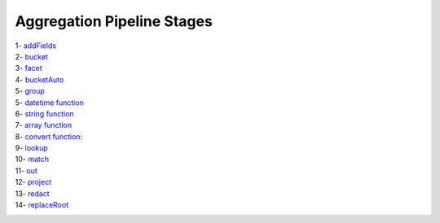 Aggregation Pipeline Stages
===========================

1- `addFields <addFields.rst>`_
    .. include:: addFields.rst
2- `bucket <bucket.rst>`_
    .. include:: bucket.rst
3- `facet <facet.rst>`_
    .. include:: facet.rst
4- `bucketAuto <bucketAuto.rst>`_
    .. include:: bucketAuto.rst
5- `group <group.rst>`_
    .. include:: group.rst
5- `datetime function <datetime.rst>`_
    .. include:: datetime.rst
6- `string function <string.rst>`_
    .. include:: string.rst
7- `array function <array.rst>`_
    .. include:: array.rst
8- `convert function <convert.rst>`_:
    .. include:: convert.rst
9- `lookup <lookup.rst>`_
    .. include:: lookup.rst
10- `match <match.rst>`_
    .. include:: match.rst
11- `out <out.rst>`_
    .. include:: out.rst
12- `project <project.rst>`_
    .. include:: project.rst
13- `redact <redact.rst>`_
    .. include:: redact.rst
14- `replaceRoot <replaceRoot.rst>`_
    .. include:: replaceRoot.rst

